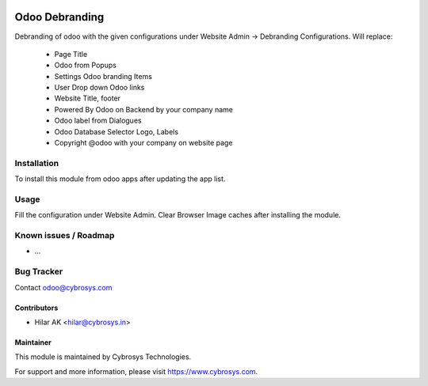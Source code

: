 .. image:: https://img.shields.io/badge/licence-GPL--3-blue.svg
   :target: http://www.gnu.org/licenses/gpl-3.0-standalone.html
   :alt: License: GPL-3

===============
Odoo Debranding
===============

Debranding of odoo with the given configurations under Website Admin -> Debranding Configurations.
Will replace:
 - Page Title
 - Odoo from Popups
 - Settings Odoo branding Items
 - User Drop down Odoo links
 - Website Title, footer
 - Powered By Odoo on Backend by your company name
 - Odoo label from Dialogues
 - Odoo Database Selector Logo, Labels
 - Copyright @odoo with your company on website page




Installation
============

To install this module from odoo apps after updating the app list.


Usage
=====

Fill the configuration under Website Admin. Clear Browser Image caches after installing the module.

Known issues / Roadmap
======================

* ...

Bug Tracker
===========

Contact odoo@cybrosys.com


Contributors
------------

* Hilar AK <hilar@cybrosys.in>

Maintainer
----------

This module is maintained by Cybrosys Technologies.

For support and more information, please visit https://www.cybrosys.com.
